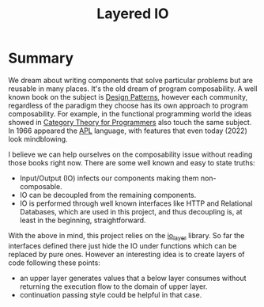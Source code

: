 #+title: Layered IO

* Summary

We dream about writing components that solve particular problems but are reusable in many places. It's the old dream of program composability. A well known book on the subject is [[https://en.wikipedia.org/wiki/Design_Patterns][Design Patterns]], however each community, regardless of the paradigm they choose has its own approach to program composability. For example, in the functional programming world the ideas showed in [[https://github.com/hmemcpy/milewski-ctfp-pdf][Category Theory for Programmers]] also touch the same subject. In 1966 appeared the [[https://en.wikipedia.org/wiki/APL_(programming_language)][APL]] language, with features that even today (2022) look mindblowing.

I believe we can help ourselves on the composability issue without reading those books right now. There are some well known and easy to state truths:
- Input/Output (IO) infects our components making them non-composable.
- IO can be decoupled from the remaining components.
- IO is performed through well known interfaces like HTTP and Relational Databases, which are used in this project, and thus decoupling is, at least in the beginning, straightforward.

With the above in mind, this project relies on the [[https://github.com/lamg/io_layer][io_layer]] library. So far the interfaces defined there just hide the IO under functions which can be replaced by pure ones. However an interesting idea is to create layers of code following these points:
- an upper layer generates values that a below layer consumes without returning the execution flow to the domain of upper layer.
- continuation passing style could be helpful in that case.
